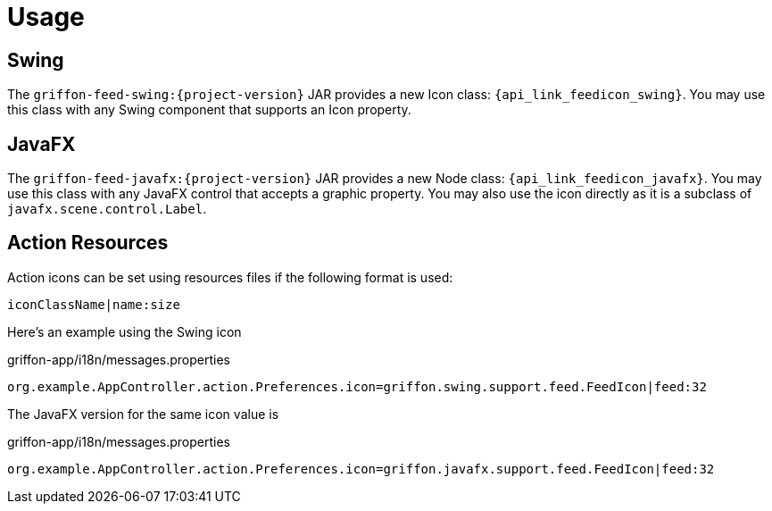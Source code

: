 
[[_usage]]
= Usage

== Swing

The `griffon-feed-swing:{project-version}` JAR provides a new Icon class: `{api_link_feedicon_swing}`.
You may use this class with any Swing component that supports an Icon property.

== JavaFX

The `griffon-feed-javafx:{project-version}` JAR provides a new Node class: `{api_link_feedicon_javafx}`.
You may use this class with any JavaFX control that accepts a graphic property. You may also use the icon directly as
it is a subclass of `javafx.scene.control.Label`.

== Action Resources

Action icons can be set using resources files if the following format is used:

[source]
----
iconClassName|name:size
----

Here's an example using the Swing icon

[source,java,options="nowrap"]
.griffon-app/i18n/messages.properties
----
org.example.AppController.action.Preferences.icon=griffon.swing.support.feed.FeedIcon|feed:32
----

The JavaFX version for the same icon value is

[source,java,options="nowrap"]
.griffon-app/i18n/messages.properties
----
org.example.AppController.action.Preferences.icon=griffon.javafx.support.feed.FeedIcon|feed:32
----
